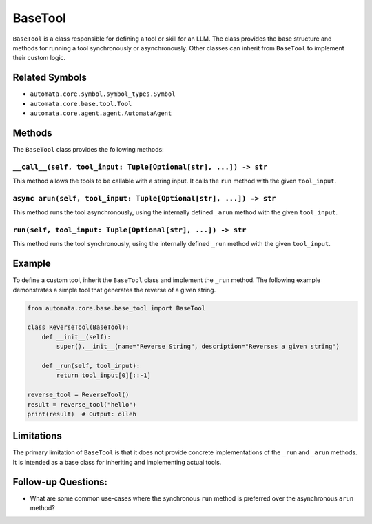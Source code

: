 BaseTool
========

``BaseTool`` is a class responsible for defining a tool or skill for an
LLM. The class provides the base structure and methods for running a
tool synchronously or asynchronously. Other classes can inherit from
``BaseTool`` to implement their custom logic.

Related Symbols
---------------

-  ``automata.core.symbol.symbol_types.Symbol``
-  ``automata.core.base.tool.Tool``
-  ``automata.core.agent.agent.AutomataAgent``

Methods
-------

The ``BaseTool`` class provides the following methods:

``__call__(self, tool_input: Tuple[Optional[str], ...]) -> str``
~~~~~~~~~~~~~~~~~~~~~~~~~~~~~~~~~~~~~~~~~~~~~~~~~~~~~~~~~~~~~~~~

This method allows the tools to be callable with a string input. It
calls the ``run`` method with the given ``tool_input``.

``async arun(self, tool_input: Tuple[Optional[str], ...]) -> str``
~~~~~~~~~~~~~~~~~~~~~~~~~~~~~~~~~~~~~~~~~~~~~~~~~~~~~~~~~~~~~~~~~~

This method runs the tool asynchronously, using the internally defined
``_arun`` method with the given ``tool_input``.

``run(self, tool_input: Tuple[Optional[str], ...]) -> str``
~~~~~~~~~~~~~~~~~~~~~~~~~~~~~~~~~~~~~~~~~~~~~~~~~~~~~~~~~~~

This method runs the tool synchronously, using the internally defined
``_run`` method with the given ``tool_input``.

Example
-------

To define a custom tool, inherit the ``BaseTool`` class and implement
the ``_run`` method. The following example demonstrates a simple tool
that generates the reverse of a given string.

.. code:: python

   from automata.core.base.base_tool import BaseTool

   class ReverseTool(BaseTool):
       def __init__(self):
           super().__init__(name="Reverse String", description="Reverses a given string")

       def _run(self, tool_input):
           return tool_input[0][::-1]

   reverse_tool = ReverseTool()
   result = reverse_tool("hello")
   print(result)  # Output: olleh

Limitations
-----------

The primary limitation of ``BaseTool`` is that it does not provide
concrete implementations of the ``_run`` and ``_arun`` methods. It is
intended as a base class for inheriting and implementing actual tools.

Follow-up Questions:
--------------------

-  What are some common use-cases where the synchronous ``run`` method
   is preferred over the asynchronous ``arun`` method?
